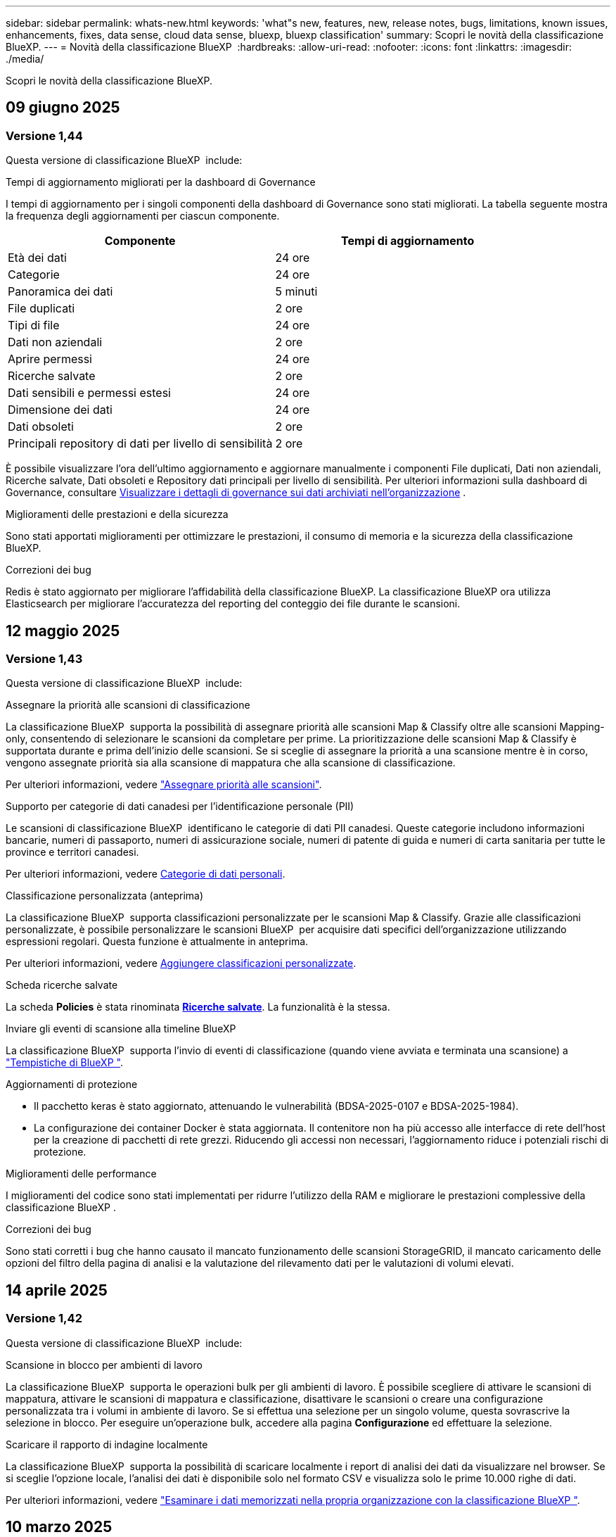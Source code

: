 ---
sidebar: sidebar 
permalink: whats-new.html 
keywords: 'what"s new, features, new, release notes, bugs, limitations, known issues, enhancements, fixes, data sense, cloud data sense, bluexp, bluexp classification' 
summary: Scopri le novità della classificazione BlueXP. 
---
= Novità della classificazione BlueXP 
:hardbreaks:
:allow-uri-read: 
:nofooter: 
:icons: font
:linkattrs: 
:imagesdir: ./media/


[role="lead"]
Scopri le novità della classificazione BlueXP.



== 09 giugno 2025



=== Versione 1,44

Questa versione di classificazione BlueXP  include:

.Tempi di aggiornamento migliorati per la dashboard di Governance
I tempi di aggiornamento per i singoli componenti della dashboard di Governance sono stati migliorati. La tabella seguente mostra la frequenza degli aggiornamenti per ciascun componente.

[cols="1,1"]
|===
| Componente | Tempi di aggiornamento 


| Età dei dati | 24 ore 


| Categorie | 24 ore 


| Panoramica dei dati | 5 minuti 


| File duplicati | 2 ore 


| Tipi di file | 24 ore 


| Dati non aziendali | 2 ore 


| Aprire permessi | 24 ore 


| Ricerche salvate | 2 ore 


| Dati sensibili e permessi estesi | 24 ore 


| Dimensione dei dati | 24 ore 


| Dati obsoleti | 2 ore 


| Principali repository di dati per livello di sensibilità | 2 ore 
|===
È possibile visualizzare l'ora dell'ultimo aggiornamento e aggiornare manualmente i componenti File duplicati, Dati non aziendali, Ricerche salvate, Dati obsoleti e Repository dati principali per livello di sensibilità. Per ulteriori informazioni sulla dashboard di Governance, consultare xref:task-controlling-governance-data.html[Visualizzare i dettagli di governance sui dati archiviati nell'organizzazione] .

.Miglioramenti delle prestazioni e della sicurezza
Sono stati apportati miglioramenti per ottimizzare le prestazioni, il consumo di memoria e la sicurezza della classificazione BlueXP.

.Correzioni dei bug
Redis è stato aggiornato per migliorare l'affidabilità della classificazione BlueXP. La classificazione BlueXP ora utilizza Elasticsearch per migliorare l'accuratezza del reporting del conteggio dei file durante le scansioni.



== 12 maggio 2025



=== Versione 1,43

Questa versione di classificazione BlueXP  include:

.Assegnare la priorità alle scansioni di classificazione
La classificazione BlueXP  supporta la possibilità di assegnare priorità alle scansioni Map & Classify oltre alle scansioni Mapping-only, consentendo di selezionare le scansioni da completare per prime. La prioritizzazione delle scansioni Map & Classify è supportata durante e prima dell'inizio delle scansioni. Se si sceglie di assegnare la priorità a una scansione mentre è in corso, vengono assegnate priorità sia alla scansione di mappatura che alla scansione di classificazione.

Per ulteriori informazioni, vedere link:task-managing-repo-scanning.html#prioritize-scans["Assegnare priorità alle scansioni"].

.Supporto per categorie di dati canadesi per l'identificazione personale (PII)
Le scansioni di classificazione BlueXP  identificano le categorie di dati PII canadesi. Queste categorie includono informazioni bancarie, numeri di passaporto, numeri di assicurazione sociale, numeri di patente di guida e numeri di carta sanitaria per tutte le province e territori canadesi.

Per ulteriori informazioni, vedere xref:reference-private-data-categories.adoc#types-of-personal-data[Categorie di dati personali].

.Classificazione personalizzata (anteprima)
La classificazione BlueXP  supporta classificazioni personalizzate per le scansioni Map & Classify. Grazie alle classificazioni personalizzate, è possibile personalizzare le scansioni BlueXP  per acquisire dati specifici dell'organizzazione utilizzando espressioni regolari. Questa funzione è attualmente in anteprima.

Per ulteriori informazioni, vedere xref:task-custom-classification.adoc[Aggiungere classificazioni personalizzate].

.Scheda ricerche salvate
La scheda **Policies** è stata rinominata xref:task-using-policies.html[**Ricerche salvate**]. La funzionalità è la stessa.

.Inviare gli eventi di scansione alla timeline BlueXP 
La classificazione BlueXP  supporta l'invio di eventi di classificazione (quando viene avviata e terminata una scansione) a link:https://docs.netapp.com/us-en/bluexp-setup-admin/task-monitor-cm-operations.html#audit-user-activity-from-the-bluexp-timeline["Tempistiche di BlueXP "^].

.Aggiornamenti di protezione
* Il pacchetto keras è stato aggiornato, attenuando le vulnerabilità (BDSA-2025-0107 e BDSA-2025-1984).
* La configurazione dei container Docker è stata aggiornata. Il contenitore non ha più accesso alle interfacce di rete dell'host per la creazione di pacchetti di rete grezzi. Riducendo gli accessi non necessari, l'aggiornamento riduce i potenziali rischi di protezione.


.Miglioramenti delle performance
I miglioramenti del codice sono stati implementati per ridurre l'utilizzo della RAM e migliorare le prestazioni complessive della classificazione BlueXP .

.Correzioni dei bug
Sono stati corretti i bug che hanno causato il mancato funzionamento delle scansioni StorageGRID, il mancato caricamento delle opzioni del filtro della pagina di analisi e la valutazione del rilevamento dati per le valutazioni di volumi elevati.



== 14 aprile 2025



=== Versione 1,42

Questa versione di classificazione BlueXP  include:

.Scansione in blocco per ambienti di lavoro
La classificazione BlueXP  supporta le operazioni bulk per gli ambienti di lavoro. È possibile scegliere di attivare le scansioni di mappatura, attivare le scansioni di mappatura e classificazione, disattivare le scansioni o creare una configurazione personalizzata tra i volumi in ambiente di lavoro. Se si effettua una selezione per un singolo volume, questa sovrascrive la selezione in blocco. Per eseguire un'operazione bulk, accedere alla pagina **Configurazione** ed effettuare la selezione.

.Scaricare il rapporto di indagine localmente
La classificazione BlueXP  supporta la possibilità di scaricare localmente i report di analisi dei dati da visualizzare nel browser. Se si sceglie l'opzione locale, l'analisi dei dati è disponibile solo nel formato CSV e visualizza solo le prime 10.000 righe di dati.

Per ulteriori informazioni, vedere link:task-investigate-data.html#create-the-data-investigation-report["Esaminare i dati memorizzati nella propria organizzazione con la classificazione BlueXP "].



== 10 marzo 2025



=== Versione 1,41

Questa versione di classificazione BlueXP  include miglioramenti generali e correzioni dei bug. Include inoltre:

.Stato scansione
La classificazione BlueXP  tiene traccia dell'avanzamento in tempo reale delle scansioni di mappatura e classificazione _iniziali_ su un volume. Le barre progressive separate tengono traccia delle scansioni di mappatura e classificazione, presentando una percentuale di file totali sottoposti a scansione. È inoltre possibile passare il mouse su una barra di avanzamento per visualizzare il numero di file sottoposti a scansione e il numero totale di file. Il monitoraggio dello stato delle scansioni consente di ottenere informazioni più approfondite sull'avanzamento della scansione, consentendo di pianificare meglio le scansioni e di comprendere l'allocazione delle risorse.

Per visualizzare lo stato delle scansioni, accedere a **Configurazione** nella classificazione BlueXP , quindi selezionare **Configurazione ambiente di lavoro**. L'avanzamento viene visualizzato in linea per ogni volume.



== 19 febbraio 2025



=== Versione 1,40

Questa versione di classificazione BlueXP  include i seguenti aggiornamenti.

.Supporto per RHEL 9,5
Questa versione fornisce il supporto per Red Hat Enterprise Linux v9,5 oltre alle versioni precedentemente supportate. Ciò è applicabile a qualsiasi installazione manuale in loco della classificazione BlueXP , comprese le implementazioni in ambienti oscuri.

I seguenti sistemi operativi richiedono l'utilizzo del motore del contenitore Podman e richiedono la classificazione BlueXP  versione 1,30 o superiore: Red Hat Enterprise Linux versione 8,8, 8,10, 9,0, 9,1, 9,2, 9,3, 9,4 e 9,5.

.Assegnare priorità alle scansioni di sola mappatura
Quando si eseguono scansioni solo mapping, è possibile assegnare la priorità alle scansioni più importanti. Questa funzione è utile quando si hanno molti ambienti di lavoro e si desidera garantire che le scansioni ad alta priorità vengano completate per prime.

Per impostazione predefinita, le scansioni vengono accodate in base all'ordine in cui vengono avviate. Con la possibilità di assegnare priorità alle scansioni, è possibile spostare le scansioni in primo piano nella coda. È possibile assegnare priorità a più scansioni. La priorità viene indicata in un ordine di primo ingresso e primo uscita, ovvero la prima scansione assegnata all'utente viene spostata in primo piano nella coda; la seconda scansione assegnata all'utente diventa seconda nella coda e così via.

La priorità viene concessa una tantum. Le riscansioni automatiche dei dati di mappatura vengono eseguite nell'ordine predefinito.

La prioritizzazione è limitata a link:concept-cloud-compliance.html["scansioni di sola mappatura"]; non è disponibile per le scansioni mappa e classificazione.

Per ulteriori informazioni, vedere link:task-managing-repo-scanning.html#prioritize-scans["Assegnare priorità alle scansioni"].

.Riprovare tutte le scansioni
La classificazione BlueXP  supporta la possibilità di ripetere in batch tutte le scansioni non riuscite.

È possibile ripetere le scansioni in un'operazione batch con la funzione **Riprova tutto**. Se le scansioni di classificazione non vengono eseguite correttamente a causa di un problema temporaneo, ad esempio un'interruzione della rete, è possibile riprovare tutte le scansioni contemporaneamente con un solo pulsante invece di riprovare singolarmente. Le scansioni possono essere riavviate tutte le volte necessarie.

Per riprovare tutte le scansioni:

. Dal menu classificazione BlueXP , selezionare *Configurazione*.
. Per riprovare tutte le scansioni non riuscite, selezionare *Riprova tutte le scansioni*.


.Migliore precisione del modello di categorizzazione
La precisione del modello di machine learning per link:https://docs.netapp.com/us-en/bluexp-classification/reference-private-data-categories.html#types-of-sensitive-personal-datapredefined-categories["categorie predefinite"] è migliorata del 11%.



== 22 gennaio 2025



=== Versione 1,39

Questa versione di classificazione BlueXP  aggiorna il processo di esportazione per il rapporto analisi dati. Questo aggiornamento per l'esportazione è utile per eseguire analisi aggiuntive sui dati, creare visualizzazioni aggiuntive sui dati o condividere con altri i risultati dell'analisi dei dati.

In precedenza, l'esportazione del rapporto Data Investigation era limitata a 10.000 righe. Con questa versione, il limite è stato rimosso in modo da poter esportare tutti i dati. Questa modifica consente di esportare più dati dai report di analisi dei dati, offrendo maggiore flessibilità nell'analisi dei dati.

È possibile scegliere l'ambiente di lavoro, i volumi, la cartella di destinazione e il formato JSON o CSV. Il nome file esportato include un indicatore data e ora che consente di identificare quando i dati sono stati esportati.

Gli ambienti di lavoro supportati includono:

* Cloud Volumes ONTAP
* FSX per ONTAP
* ONTAP
* Gruppo di condivisione


L'esportazione dei dati dal rapporto di analisi dei dati presenta le seguenti limitazioni:

* Il numero massimo di record da scaricare è di 500 milioni. Per tipo (file, directory e tabelle)
* Si prevede che l'esportazione di un milione di record richiederà circa 35 minuti.


Per informazioni dettagliate sull'analisi dei dati e sul rapporto, vedere https://docs.netapp.com/us-en/bluexp-classification/task-investigate-data.html["Esaminare i dati memorizzati nella propria organizzazione"].



== 16 dicembre 2024



=== Versione 1,38

Questa versione di classificazione BlueXP  include miglioramenti generali e correzioni dei bug.



== 4 novembre 2024



=== Versione 1,37

Questa versione di classificazione BlueXP  include i seguenti aggiornamenti.

.Supporto per RHEL 8,10
Questa versione fornisce il supporto per Red Hat Enterprise Linux v8,10 oltre alle versioni precedentemente supportate. Ciò è applicabile a qualsiasi installazione manuale in loco della classificazione BlueXP , comprese le implementazioni in ambienti oscuri.

I seguenti sistemi operativi richiedono l'utilizzo del motore del contenitore Podman e richiedono la classificazione BlueXP  versione 1,30 o superiore: Red Hat Enterprise Linux versione 8,8, 8,10, 9,0, 9,1, 9,2, 9,3 e 9,4.

Ulteriori informazioni su https://docs.netapp.com/us-en/bluexp-classification/concept-cloud-compliance.html["Classificazione BlueXP"].

.Supporto di NFS v4,1
Questa release fornisce supporto per NFS v4,1 oltre alle versioni precedentemente supportate.

Ulteriori informazioni su https://docs.netapp.com/us-en/bluexp-classification/concept-cloud-compliance.html["Classificazione BlueXP"].



== 10 ottobre 2024



=== Versione 1,36

.Supporto per RHEL 9,4
Questa versione fornisce il supporto per Red Hat Enterprise Linux v9,4 oltre alle versioni precedentemente supportate. Ciò è applicabile a qualsiasi installazione manuale in loco della classificazione BlueXP , comprese le implementazioni in ambienti oscuri.

I seguenti sistemi operativi richiedono l'utilizzo del motore del contenitore Podman e richiedono la classificazione BlueXP  versione 1,30 o superiore: Red Hat Enterprise Linux versione 8,8, 9,0, 9,1, 9,2, 9,3 e 9,4.

Scopri di più https://docs.netapp.com/us-en/bluexp-classification/task-deploy-overview.html["Panoramica sulle implementazioni di classificazione BlueXP"].

.Prestazioni di scansione migliorate
Questa versione offre prestazioni di scansione migliorate.



== 2 settembre 2024



=== Versione 1,35

.Eseguire la scansione dei dati StorageGRID
La classificazione BlueXP  supporta la scansione dei dati in StorageGRID.

Per ulteriori informazioni, fare riferimento alla link:task-scanning-storagegrid.html["Eseguire la scansione dei dati StorageGRID"].



== 5 agosto 2024



=== Versione 1,34

Questa versione di classificazione BlueXP  include il seguente aggiornamento.

.Passare da CentOS a Ubuntu
La classificazione BlueXP  ha aggiornato il proprio sistema operativo Linux per Microsoft Azure e Google Cloud Platform (GCP) da CentOS 7,9 a Ubuntu 22,04.

Per informazioni dettagliate sulla distribuzione, fare riferimento a https://docs.netapp.com/us-en/bluexp-classification/task-deploy-compliance-onprem.html#prepare-the-linux-host-system["Installare su un host Linux con accesso a Internet e preparare il sistema host Linux"].



== 1 luglio 2024



=== Versione 1,33

.Ubuntu supportato
Questa versione supporta la piattaforma Linux Ubuntu 24,04.

.Le scansioni di mappatura raccolgono i metadati
I seguenti metadati vengono estratti dai file durante le scansioni di mappatura e visualizzati nelle dashboard Governance, Compliance e Investigation:

* Ambiente di lavoro
* Tipo di ambiente di lavoro
* Repository di storage
* Tipo di file
* Capacità utilizzata
* Numero di file
* Dimensione del file
* Creazione di file
* Ultimo accesso al file
* Ultima modifica al file
* Ora di rilevamento file
* Estrazione delle autorizzazioni


.Dati aggiuntivi nelle dashboard
Questa versione aggiorna i dati visualizzati nei dashboard Governance, Compliance e Investigation durante le scansioni di mappatura.

Per ulteriori informazioni, vedere link:https://docs.netapp.com/us-en/bluexp-classification/concept-cloud-compliance.html["Qual è la differenza tra la mappatura e la classificazione delle scansioni"].



== 5 giugno 2024



=== Versione 1,32

.Nuova colonna Stato mapping nella pagina di configurazione
In questa versione viene ora visualizzata una nuova colonna Stato mapping nella pagina di configurazione. La nuova colonna consente di identificare se la mappatura è in esecuzione, in coda, in pausa o superiore.

Per la spiegazione degli stati, vedere https://docs.netapp.com/us-en/bluexp-classification/task-managing-repo-scanning.html["Modificare le impostazioni di scansione"].



== 15 maggio 2024



=== Versione 1,31

.La classificazione è disponibile come servizio core all'interno di BlueXP
La classificazione BlueXP è ora disponibile come funzionalità core all'interno di BlueXP senza costi aggiuntivi per un massimo di 500 TiB di dati sottoposti a scansione. Non è richiesta alcuna licenza di classificazione o abbonamento a pagamento. Mentre concentriamo la funzionalità di classificazione BlueXP sulla scansione dei sistemi storage NetApp con questa nuova versione, alcune funzionalità legacy saranno disponibili solo per i clienti che avevano precedentemente pagato per una licenza. L'utilizzo di tali funzioni legacy scadrà quando il contratto a pagamento avrà raggiunto la data di fine.

link:reference-free-paid.html["Ulteriori informazioni sulle funzioni obsolete"].



== 1 aprile 2024



=== Versione 1,30

.Supporto aggiunto per la classificazione RHEL v8,8 e v9,3 BlueXP
Questa versione fornisce il supporto per Red Hat Enterprise Linux v8,8 e v9,3 oltre a 9.x, che richiede Podman, anziché il motore Docker. Applicabile a qualsiasi installazione manuale on-premise della classificazione BlueXP.

I seguenti sistemi operativi richiedono l'utilizzo del motore del container Podman e richiedono la classificazione BlueXP versione 1,30 o superiore: Red Hat Enterprise Linux versione 8,8, 9,0, 9,1, 9,2 e 9,3.

Scopri di più https://docs.netapp.com/us-en/bluexp-classification/task-deploy-overview.html["Panoramica sulle implementazioni di classificazione BlueXP"].

La classificazione BlueXP è supportata se installi il connettore su un host RHEL 8 o 9 che risiede on-premise. Non è supportato se l'host RHEL 8 o 9 si trova in AWS, Azure o Google Cloud.

.Opzione per attivare la raccolta del registro di controllo rimossa
L'opzione per attivare la raccolta del registro di controllo è stata disattivata.

.Velocità di scansione migliorata
Le prestazioni di scansione sui nodi scanner secondari sono state migliorate. È possibile aggiungere ulteriori nodi scanner se è necessaria una potenza di elaborazione aggiuntiva per le scansioni. Per ulteriori informazioni, fare riferimento a. https://docs.netapp.com/us-en/bluexp-classification/task-deploy-compliance-onprem.html["Installare la classificazione BlueXP su un host con accesso a Internet"].

.Aggiornamenti automatici
Se hai implementato la classificazione BlueXP su un sistema con accesso Internet, il sistema si aggiorna automaticamente. In precedenza, l'aggiornamento si è verificato dopo un tempo specifico trascorso dall'ultima attività dell'utente. Con questa release, la classificazione BlueXP si aggiorna automaticamente se l'ora locale è compresa tra le 9:1:00 e le 9:5:00. Se l'ora locale è al di fuori di queste ore, l'aggiornamento avviene dopo un intervallo di tempo specifico trascorso dall'ultima attività dell'utente. Per ulteriori informazioni, fare riferimento a. https://docs.netapp.com/us-en/bluexp-classification/task-deploy-compliance-onprem.html["Installazione su un host Linux con accesso a Internet"].

Se hai implementato la classificazione BlueXP senza accesso a Internet, dovrai eseguire l'aggiornamento manualmente. Per ulteriori informazioni, fare riferimento a. https://docs.netapp.com/us-en/bluexp-classification/task-deploy-compliance-dark-site.html["Installare la classificazione BlueXP su un host Linux senza accesso Internet"].



== 4 marzo 2024



=== Versione 1,29

.Ora è possibile escludere la scansione dei dati che risiedono in determinate directory di origine dati
Se si desidera che la classificazione BlueXP escluda la scansione dei dati che risiedono in determinate directory di origine dati, è possibile aggiungere questi nomi di directory a un file di configurazione elaborato dalla classificazione BlueXP. Questa funzione consente di evitare la scansione di directory non necessarie o che potrebbero generare risultati falsi positivi per i dati personali.

https://docs.netapp.com/us-en/bluexp-classification/task-exclude-scan-paths.html["Scopri di più"].

.Il supporto di istanze di grandi dimensioni è ora qualificato
Se hai bisogno della classificazione BlueXP per analizzare più di 250 milioni di file, puoi utilizzare un'istanza Extra Large nell'implementazione del cloud o nell'installazione on-premise. Questo tipo di sistema è in grado di eseguire la scansione di un massimo di 500 milioni di file.

https://docs.netapp.com/us-en/bluexp-classification/concept-cloud-compliance.html#using-a-smaller-instance-type["Scopri di più"].



== 10 gennaio 2024



=== Versione 1,27

.I risultati della pagina di analisi visualizzano le dimensioni totali oltre al numero totale di elementi
I risultati filtrati nella pagina di analisi visualizzano la dimensione totale degli elementi oltre al numero totale di file. Ciò può essere utile quando si spostano file, si eliminano file e altro ancora.

.Configurare gli ID gruppo aggiuntivi come "aperti all'organizzazione"
Ora puoi configurare gli ID di gruppo in NFS in modo che siano considerati "aperti all'organizzazione" direttamente dalla classificazione BlueXP se il gruppo non era stato inizialmente impostato con tale autorizzazione. Tutti i file e le cartelle con questi ID di gruppo allegati verranno visualizzati come "Apri all'organizzazione" nella pagina Dettagli analisi. Scopri come https://docs.netapp.com/us-en/bluexp-classification/task-add-group-id-as-open.html["Aggiungere altri ID gruppo come "aperti all'organizzazione""].



== 14 dicembre 2023



=== Versione 1.26.6

Questa versione includeva alcuni miglioramenti minori.

La release ha inoltre rimosso le seguenti opzioni:

* L'opzione per attivare la raccolta del registro di controllo è stata disattivata.
* Durante l'analisi Directory, l'opzione per calcolare il numero di dati personali identificabili (PII) per directory non è disponibile. Fare riferimento alla link:task-investigate-data.html["Esaminare i dati memorizzati nella propria organizzazione"].
* L'opzione per integrare i dati utilizzando le etichette AIP (Azure Information Protection) è stata disattivata. Fare riferimento a. link:task-org-private-data.html["Organizzare i dati privati"].




== 6 novembre 2023



=== Versione 1.26.3

In questa versione sono stati risolti i seguenti problemi

* È stata risolta un'incoerenza quando si presenta il numero di file sottoposti a scansione dal sistema nei dashboard.
* Miglioramento del comportamento di scansione mediante la gestione e la creazione di report su file e directory con caratteri speciali nel nome e nei metadati.




== 4 ottobre 2023



=== Versione 1,26

.Supporto per le installazioni on-premise della classificazione BlueXP su RHEL versione 9
Le versioni 8 e 9 di Red Hat Enterprise Linux non supportano il motore Docker, necessario per l'installazione della classificazione BlueXP. Ora supportiamo l'installazione della classificazione BlueXP su RHEL 9,0, 9,1 e 9,2 utilizzando Podman versione 4 o superiore come infrastruttura container. Se il tuo ambiente richiede l'utilizzo delle versioni più recenti di RHEL, ora puoi installare la classificazione BlueXP (versione 1,26 o superiore) quando utilizzi Podman.

Al momento non supportiamo installazioni in siti oscuri o ambienti di scansione distribuiti (utilizzando nodi di scansione master e remoti) quando si utilizza RHEL 9.x.



== 5 settembre 2023



=== Versione 1,25

.Implementazioni di piccole e medie dimensioni temporaneamente non disponibili
Quando implementi un'istanza di classificazione BlueXP in AWS, al momento non è disponibile l'opzione per selezionare *implementa > Configurazione* e scegliere un'istanza di piccole o medie dimensioni. È comunque possibile distribuire l'istanza utilizzando le dimensioni dell'istanza di grandi dimensioni selezionando *distribuisci > distribuisci*.

.Applicare le etichette su un massimo di 100.000 elementi dalla pagina risultati analisi
In passato, nella pagina dei risultati dell'analisi era possibile applicare tag a una singola pagina alla volta (20 elementi). Ora è possibile selezionare *tutti* elementi nelle pagine dei risultati dell'analisi e applicare tag a tutti gli elementi, fino a 100.000 elementi alla volta. https://docs.netapp.com/us-en/bluexp-classification/task-org-private-data.html#assign-tags-to-files["Scopri come"].

.Identificare i file duplicati con una dimensione minima di 1 MB
Classificazione BlueXP utilizzata per identificare i file duplicati solo quando avevano 50 MB o più. Ora è possibile identificare i file duplicati che iniziano con 1 MB. È possibile utilizzare i filtri della pagina di analisi "dimensione file" insieme a "duplicati" per vedere quali file di una certa dimensione sono duplicati nell'ambiente in uso.



== 17 luglio 2023



=== Versione 1,24

.Due nuovi tipi di dati personali tedeschi sono identificati dalla classificazione BlueXP
La classificazione BlueXP è in grado di identificare e classificare i file che contengono i seguenti tipi di dati:

* ID tedesco (Personalausweisnummer)
* Numero tedesco di previdenza sociale (Sozialversicherungsnummer)


https://docs.netapp.com/us-en/bluexp-classification/reference-private-data-categories.html#types-of-personal-data["Scopri tutti i tipi di dati personali che la classificazione BlueXP può identificare nei tuoi dati"].

.La classificazione BlueXP è completamente supportata in modalità limitata e privata
La classificazione BlueXP è ora completamente supportata nei siti senza accesso a Internet (modalità privata) e con accesso Internet in uscita limitato (modalità limitata). https://docs.netapp.com/us-en/bluexp-setup-admin/concept-modes.html["Scopri di più sulle modalità di implementazione di BlueXP per il connettore"^].

.Possibilità di saltare le versioni durante l'aggiornamento di un'installazione in modalità privata della classificazione BlueXP
Ora è possibile eseguire l'aggiornamento a una versione più recente della classificazione BlueXP anche se non è sequenziale. Ciò significa che l'attuale limite di aggiornamento della classificazione BlueXP per una versione alla volta non è più necessario. Questa funzione è rilevante a partire dalla versione 1.24 in poi.

.L'API di classificazione BlueXP è ora disponibile
L'API di classificazione BlueXP ti consente di eseguire azioni, creare query ed esportare informazioni sui dati che stai analizzando. La documentazione interattiva è disponibile utilizzando Swagger. La documentazione è suddivisa in più categorie, tra cui analisi, conformità, governance e configurazione. Ogni categoria è un riferimento alle schede nell'interfaccia utente di classificazione BlueXP.

https://docs.netapp.com/us-en/bluexp-classification/api-classification.html["Scopri di più sulle API di classificazione BlueXP"].



== 6 giugno 2023



=== Versione 1,23

.Il giapponese è ora supportato durante la ricerca dei nomi dei soggetti dei dati
I nomi giapponesi possono ora essere inseriti quando si cerca il nome di un soggetto in risposta a una richiesta di accesso soggetto a dati (DSAR). È possibile generare un https://docs.netapp.com/us-en/bluexp-classification/task-generating-compliance-reports.html["Report Data Subject Access Request"] con le informazioni risultanti. È anche possibile immettere nomi giapponesi in https://docs.netapp.com/us-en/bluexp-classification/task-investigate-data.html["Filtro "Data Subject" nella pagina Data Investigation"] per identificare i file che contengono il nome del soggetto.

.Ubuntu è ora una distribuzione Linux supportata su cui è possibile installare la classificazione BlueXP
Ubuntu 22.04 è stato qualificato come sistema operativo supportato per la classificazione BlueXP. È possibile installare la classificazione BlueXP su un host Ubuntu Linux nella rete o su un host Linux nel cloud quando si utilizza la versione 1.23 del programma di installazione. https://docs.netapp.com/us-en/bluexp-classification/task-deploy-compliance-onprem.html["Scopri come installare la classificazione BlueXP su un host con Ubuntu installato"].

.Red Hat Enterprise Linux 8.6 e 8.7 non sono più supportati con le nuove installazioni di classificazione BlueXP
Queste versioni non sono supportate con le nuove implementazioni perché Red Hat non supporta più Docker, che è un prerequisito. Se si dispone di una macchina di classificazione BlueXP esistente in esecuzione su RHEL 8.6 o 8.7, NetApp continuerà a supportare la configurazione.

.La classificazione BlueXP può essere configurata come FPolicy Collector per ricevere eventi FPolicy dai sistemi ONTAP
È possibile consentire la raccolta dei registri di controllo dell'accesso ai file nel sistema di classificazione BlueXP per gli eventi di accesso ai file rilevati sui volumi negli ambienti di lavoro. La classificazione BlueXP può acquisire i seguenti tipi di eventi FPolicy e gli utenti che hanno eseguito le azioni sui file: Creare, leggere, scrivere, eliminare, rinominare, Modificare il proprietario/le autorizzazioni e modificare SACL/DACL.

.Le licenze Data Sense BYOL sono ora supportate nei siti bui
Ora puoi caricare la tua licenza BYOL Data Sense nel portafoglio digitale BlueXP in un sito buio, in modo da ricevere una notifica quando la tua licenza sta per esaurirsi.



== 3 aprile 2023



=== Versione 1,22

.Nuovo report sulla valutazione del rilevamento dei dati
Il Data Discovery Assessment Report fornisce un'analisi di alto livello dell'ambiente sottoposto a scansione per evidenziare i risultati del sistema e mostrare le aree problematiche e le potenziali fasi di risoluzione dei problemi. L'obiettivo di questo report è di sensibilizzare i clienti sulle problematiche di governance dei dati, sulle esposizioni alla sicurezza dei dati e sulle lacune di conformità dei dati del set di dati. https://docs.netapp.com/us-en/bluexp-classification/task-controlling-governance-data.html["Scopri come generare e utilizzare il Data Discovery Assessment Report"].

.Possibilità di implementare la classificazione BlueXP su istanze più piccole nel cloud
Quando si implementa la classificazione BlueXP da un connettore BlueXP in un ambiente AWS, è ora possibile scegliere tra due tipi di istanze più piccoli rispetto a quelli disponibili con l'istanza predefinita. Se si esegue la scansione di un ambiente di piccole dimensioni, questo può contribuire a risparmiare sui costi del cloud. Tuttavia, ci sono alcune limitazioni quando si utilizza l'istanza più piccola. https://docs.netapp.com/us-en/bluexp-classification/concept-cloud-compliance.html["Vedere i tipi di istanze e le limitazioni disponibili"].

.È ora disponibile uno script standalone per qualificare il sistema Linux prima dell'installazione della classificazione BlueXP
Se si desidera verificare che il sistema Linux soddisfi tutti i prerequisiti indipendentemente dall'esecuzione dell'installazione di classificazione BlueXP, è possibile scaricare uno script separato che esegue solo i prerequisiti. https://docs.netapp.com/us-en/bluexp-classification/task-test-linux-system.html["Scopri come verificare se il tuo host Linux è pronto per installare la classificazione BlueXP"].



== 7 marzo 2023



=== Versione 1,21

.Nuova funzionalità per aggiungere categorie personalizzate dall'interfaccia utente di classificazione BlueXP
La classificazione BlueXP consente ora di aggiungere le proprie categorie personalizzate in modo che la classificazione BlueXP identifichi i file che si adattano a tali categorie. La classificazione BlueXP  dispone di molti https://docs.netapp.com/us-en/bluexp-classification/reference-private-data-categories.html["categorie predefinite"], quindi questa funzione consente di aggiungere categorie personalizzate per identificare la posizione in cui vengono trovate le informazioni univoche dell'organizzazione.

https://docs.netapp.com/us-en/bluexp-classification/task-managing-data-fusion.html["Scopri di più"^].

.Ora è possibile aggiungere parole chiave personalizzate dall'interfaccia utente di classificazione BlueXP
La classificazione BlueXP ha avuto la possibilità di aggiungere parole chiave personalizzate che la classificazione BlueXP identificherà per un certo periodo di tempo nelle scansioni future. Tuttavia, era necessario accedere all'host Linux di classificazione BlueXP e utilizzare un'interfaccia a riga di comando per aggiungere le parole chiave. In questa release, la possibilità di aggiungere parole chiave personalizzate è nell'interfaccia utente di classificazione di BlueXP, rendendo molto semplice aggiungere e modificare queste parole chiave.

https://docs.netapp.com/us-en/bluexp-classification/task-managing-data-fusion.html["Scopri di più sull'aggiunta di parole chiave personalizzate dall'interfaccia utente di classificazione BlueXP"^].

.Possibilità di eseguire la classificazione BlueXP *non* dei file di scansione quando verrà modificato l'ultimo tempo di accesso
Per impostazione predefinita, se la classificazione di BlueXP non dispone di permessi di "scrittura" adeguati, il sistema non esegue la scansione dei file nei volumi perché la classificazione di BlueXP non può riportare l'ultimo tempo di accesso alla data e ora originale. Tuttavia, se non si ha alcun problema se l'ultimo tempo di accesso viene ripristinato all'ora originale nei file, è possibile ignorare questo comportamento nella pagina di configurazione in modo che la classificazione BlueXP scansiona i volumi indipendentemente dalle autorizzazioni.

In combinazione con questa funzionalità, è stato aggiunto un nuovo filtro denominato "Scan Analysis Event", che consente di visualizzare i file non classificati perché la classificazione BlueXP non ha potuto ripristinare l'ultimo accesso o i file classificati anche se la classificazione BlueXP non ha potuto ripristinare l'ultimo accesso.

https://docs.netapp.com/us-en/bluexp-classification/reference-collected-metadata.html["Scopri di più su "Last Access Time timestamp" e sulle autorizzazioni richieste dalla classificazione BlueXP"].

.Tre nuovi tipi di dati personali sono identificati dalla classificazione BlueXP
La classificazione BlueXP è in grado di identificare e classificare i file che contengono i seguenti tipi di dati:

* Numero della carta d'identità del Botswana (Omang)
* Numero passaporto Botswana
* Singapore National Registration Identity Card (NRIC)


https://docs.netapp.com/us-en/bluexp-classification/reference-private-data-categories.html["Scopri tutti i tipi di dati personali che la classificazione BlueXP può identificare nei tuoi dati"].

.Funzionalità aggiornate per le directory
* L'opzione "Light CSV Report" (Report CSV leggero) per i report di analisi dei dati include ora le informazioni provenienti dalle directory.
* Il filtro dell'ora "ultimo accesso" ora mostra l'ora dell'ultimo accesso per file e directory.


.Miglioramenti all'installazione
* Il programma di installazione della classificazione BlueXP per i siti senza accesso a Internet (siti oscuri) ora esegue un controllo preliminare per assicurarsi che i requisiti di sistema e di rete siano stati soddisfatti per un'installazione corretta.
* I file di log di audit dell'installazione vengono salvati ora e scritti in `/ops/netapp/install_logs`.




== 5 febbraio 2023



=== Versione 1,20

.Possibilità di inviare e-mail di notifica basate su policy a qualsiasi indirizzo e-mail
Nelle versioni precedenti della classificazione BlueXP, è possibile inviare avvisi e-mail agli utenti BlueXP del proprio account quando alcuni criteri critici restituiscono risultati. Questa funzione ti consente di ricevere notifiche per proteggere i tuoi dati quando non sei online. Ora puoi anche inviare avvisi e-mail dalle policy a qualsiasi altro utente (fino a 20 indirizzi e-mail) che non sia presente nel tuo account BlueXP.

https://docs.netapp.com/us-en/bluexp-classification/task-using-policies.html["Scopri di più sull'invio di avvisi e-mail in base ai risultati della policy"].

.Ora è possibile aggiungere modelli personali dall'interfaccia utente di classificazione BlueXP
La classificazione BlueXP ha avuto la possibilità di aggiungere "dati personali" personalizzati che la classificazione BlueXP identificherà per un certo periodo di tempo nelle scansioni future. Tuttavia, era necessario accedere all'host Linux di classificazione BlueXP e utilizzare una riga di comando per aggiungere i modelli personalizzati. In questa release, la possibilità di aggiungere modelli personali utilizzando un regex è nell'interfaccia utente di classificazione BlueXP, rendendo molto semplice aggiungere e modificare questi modelli personalizzati.

https://docs.netapp.com/us-en/bluexp-classification/task-managing-data-fusion.html["Scopri di più sull'aggiunta di modelli personalizzati dall'interfaccia utente di classificazione BlueXP"^].

.Possibilità di spostare 15 milioni di file utilizzando la classificazione BlueXP
In passato era possibile che la classificazione BlueXP spostasse un massimo di 100,000 file di origine in qualsiasi condivisione NFS. Ora puoi spostare fino a 15 milioni di file alla volta. https://docs.netapp.com/us-en/bluexp-classification/task-managing-highlights.html["Scopri di più sullo spostamento dei file di origine utilizzando la classificazione BlueXP"].

.Possibilità di visualizzare il numero di utenti che hanno accesso ai file di SharePoint Online
Il filtro "numero di utenti con accesso" ora supporta i file memorizzati nei repository SharePoint Online. In passato erano supportati solo i file su condivisioni CIFS. Si noti che i gruppi SharePoint che non sono basati su Active Directory non verranno conteggiati in questo filtro al momento.

.Il nuovo stato "Partial Success" (operazione riuscita parziale) è stato aggiunto al pannello Action Status (Stato azione)
Il nuovo stato "Partial Success" (successo parziale) indica che un'azione di classificazione BlueXP è terminata e che alcuni elementi hanno avuto esito negativo, ad esempio quando si spostano o si eliminano file 100. Inoltre, lo stato "Finished" (terminato) è stato rinominato "Success" (riuscito). In passato, lo stato "Finished" (terminato) potrebbe elencare le azioni riuscite e non riuscite. Ora lo stato "Success" significa che tutte le azioni sono riuscite su tutti gli elementi. https://docs.netapp.com/us-en/bluexp-classification/task-view-compliance-actions.html["Vedere come visualizzare il pannello Actions Status (Stato azioni)"].



== 9 gennaio 2023



=== Versione 1,19

.Possibilità di visualizzare un grafico di file che contengono dati sensibili e che sono eccessivamente permissivi
La dashboard di governance ha aggiunto una nuova area _dati sensibili e permessi estesi_ che fornisce una mappa termica dei file che contengono dati sensibili (inclusi dati personali sensibili e sensibili) e che sono eccessivamente permissivi. Questo può aiutare a capire dove si possono avere alcuni rischi con i dati sensibili. https://docs.netapp.com/us-en/bluexp-classification/task-controlling-governance-data.html["Scopri di più"].

.Nella pagina Data Investigation sono disponibili tre nuovi filtri
Sono disponibili nuovi filtri per perfezionare i risultati visualizzati nella pagina Data Investigation (analisi dati):

* Il filtro "numero di utenti con accesso" mostra i file e le cartelle aperti a un determinato numero di utenti. Puoi scegliere un intervallo di numeri per perfezionare i risultati, ad esempio per vedere quali file sono accessibili da 51-100 utenti.
* I filtri "ora di creazione", "ora di rilevamento", "ultima modifica" e "ultima accesso" consentono ora di creare un intervallo di date personalizzato invece di selezionare semplicemente un intervallo di giorni predefinito. Ad esempio, è possibile cercare i file con un'ora di creazione "più vecchia di 6 mesi" o con una data "ultima modifica" negli ultimi 10 giorni.
* Il filtro "percorso file" consente ora di specificare i percorsi che si desidera escludere dai risultati delle query filtrate. Se si inseriscono percorsi per includere ed escludere determinati dati, la classificazione BlueXP individua prima tutti i file nei percorsi inclusi, quindi rimuove i file dai percorsi esclusi e visualizza i risultati.


https://docs.netapp.com/us-en/bluexp-classification/task-investigate-data.html["Consulta l'elenco di tutti i filtri che puoi utilizzare per analizzare i tuoi dati"].

.La classificazione BlueXP può identificare il numero individuale giapponese
La classificazione BlueXP è in grado di identificare e classificare i file che contengono il numero individuale giapponese (noto anche come My Number). Ciò include sia il numero personale che il numero aziendale. https://docs.netapp.com/us-en/bluexp-classification/reference-private-data-categories.html["Scopri tutti i tipi di dati personali che la classificazione BlueXP può identificare nei tuoi dati"].
